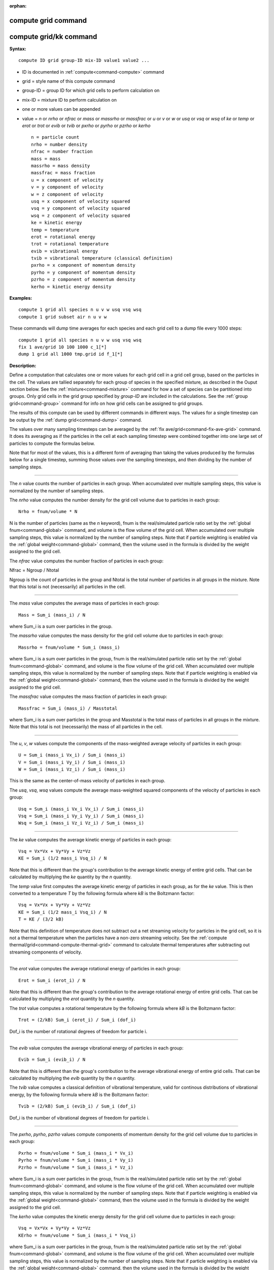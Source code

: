 :orphan:

.. index:: compute grid
.. index:: compute grid/kk





.. _command-compute-grid:

####################
compute grid command
####################






.. _command-compute-grid-compute-gridkk:

#######################
compute grid/kk command
#######################



**Syntax:**

::

   compute ID grid group-ID mix-ID value1 value2 ... 

-  ID is documented in :ref:`compute<command-compute>` command
-  grid = style name of this compute command
-  group-ID = group ID for which grid cells to perform calculation on
-  mix-ID = mixture ID to perform calculation on
-  one or more values can be appended
-  value = *n* or *nrho* or *nfrac* or *mass* or *massrho* or *massfrac*
   or *u* or *v* or *w* or *usq* or *vsq* or *wsq* of *ke* or *temp* or
   *erot* or *trot* or *evib* or *tvib* or *pxrho* or *pyrho* or *pzrho*
   or *kerho*

   ::

        n = particle count
        nrho = number density
        nfrac = number fraction
        mass = mass
        massrho = mass density
        massfrac = mass fraction
        u = x component of velocity
        v = y component of velocity
        w = z component of velocity
        usq = x component of velocity squared
        vsq = y component of velocity squared
        wsq = z component of velocity squared
        ke = kinetic energy
        temp = temperature
        erot = rotational energy
        trot = rotational temperature
        evib = vibrational energy 
        tvib = vibrational temperature (classical definition)
        pxrho = x component of momentum density
        pyrho = y component of momentum density
        pzrho = z component of momentum density
        kerho = kinetic energy density 

**Examples:**

::

   compute 1 grid all species n u v w usq vsq wsq
   compute 1 grid subset air n u v w 

These commands will dump time averages for each species and each grid
cell to a dump file every 1000 steps:

::

   compute 1 grid all species n u v w usq vsq wsq
   fix 1 ave/grid 10 100 1000 c_1[*]
   dump 1 grid all 1000 tmp.grid id f_1[*] 

**Description:**

Define a computation that calculates one or more values for each grid
cell in a grid cell group, based on the particles in the cell. The
values are tallied separately for each group of species in the specified
mixture, as described in the Ouput section below. See the
:ref:`mixture<command-mixture>` command for how a set of species can be
partitioned into groups. Only grid cells in the grid group specified by
*group-ID* are included in the calculations. See the :ref:`group grid<command-group>` command for info on how grid cells can be assigned
to grid groups.

The results of this compute can be used by different commands in
different ways. The values for a single timestep can be output by the
:ref:`dump grid<command-dump>` command.

The values over many sampling timesteps can be averaged by the :ref:`fix ave/grid<command-fix-ave-grid>` command. It does its averaging as if the
particles in the cell at each sampling timestep were combined together
into one large set of particles to compute the formulas below.

Note that for most of the values, this is a different form of averaging
than taking the values produced by the formulas below for a single
timestep, summing those values over the sampling timesteps, and then
dividing by the number of sampling steps.

--------------


The *n* value counts the number of particles in each group. When
accumulated over multiple sampling steps, this value is normalized by
the number of sampling steps.

The *nrho* value computes the number density for the grid cell volume
due to particles in each group:

::

   Nrho = fnum/volume * N 

N is the number of particles (same as the *n* keyword), fnum is the
real/simulated particle ratio set by the :ref:`global fnum<command-global>`
command, and volume is the flow volume of the grid cell. When
accumulated over multiple sampling steps, this value is normalized by
the number of sampling steps. Note that if particle weighting is enabled
via the :ref:`global weight<command-global>` command, then the volume used in
the formula is divided by the weight assigned to the grid cell.

The *nfrac* value computes the number fraction of particles in each
group:

Nfrac = Ngroup / Ntotal

Ngroup is the count of particles in the group and Ntotal is the total
number of particles in all groups in the mixture. Note that this total
is not (necessarily) all particles in the cell.

--------------

The *mass* value computes the average mass of particles in each group:

::

   Mass = Sum_i (mass_i) / N 

where Sum_i is a sum over particles in the group.

The *massrho* value computes the mass density for the grid cell volume
due to particles in each group:

::

   Massrho = fnum/volume * Sum_i (mass_i) 

where Sum_i is a sum over particles in the group, fnum is the
real/simulated particle ratio set by the :ref:`global fnum<command-global>`
command, and volume is the flow volume of the grid cell. When
accumulated over multiple sampling steps, this value is normalized by
the number of sampling steps. Note that if particle weighting is enabled
via the :ref:`global weight<command-global>` command, then the volume used in
the formula is divided by the weight assigned to the grid cell.

The *massfrac* value computes the mass fraction of particles in each
group:

::

   Massfrac = Sum_i (mass_i) / Masstotal 

where Sum_i is a sum over particles in the group and Masstotal is the
total mass of particles in all groups in the mixture. Note that this
total is not (necessarily) the mass of all particles in the cell.

--------------

The *u*, *v*, *w* values compute the components of the mass-weighted
average velocity of particles in each group:

::

   U = Sum_i (mass_i Vx_i) / Sum_i (mass_i)
   V = Sum_i (mass_i Vy_i) / Sum_i (mass_i)
   W = Sum_i (mass_i Vz_i) / Sum_i (mass_i) 

This is the same as the center-of-mass velocity of particles in each
group.

The *usq*, *vsq*, *wsq* values compute the average mass-weighted squared
components of the velocity of particles in each group:

::

   Usq = Sum_i (mass_i Vx_i Vx_i) / Sum_i (mass_i)
   Vsq = Sum_i (mass_i Vy_i Vy_i) / Sum_i (mass_i)
   Wsq = Sum_i (mass_i Vz_i Vz_i) / Sum_i (mass_i) 

--------------

The *ke* value computes the average kinetic energy of particles in each
group:

::

   Vsq = Vx*Vx + Vy*Vy + Vz*Vz
   KE = Sum_i (1/2 mass_i Vsq_i) / N 

Note that this is different than the group's contribution to the average
kinetic energy of entire grid cells. That can be calculated by
multiplying the *ke* quantity by the *n* quantity.

The *temp* value first computes the average kinetic energy of particles
in each group, as for the *ke* value. This is then converted to a
temperature *T* by the following formula where *kB* is the Boltzmann
factor:

::

   Vsq = Vx*Vx + Vy*Vy + Vz*Vz
   KE = Sum_i (1/2 mass_i Vsq_i) / N
   T = KE / (3/2 kB) 

Note that this definition of temperature does not subtract out a net
streaming velocity for particles in the grid cell, so it is not a
thermal temperature when the particles have a non-zero streaming
velocity. See the :ref:`compute thermal/grid<command-compute-thermal-grid>`
command to calculate thermal temperatures after subtracting out
streaming components of velocity.

--------------

The *erot* value computes the average rotational energy of particles in
each group:

::

   Erot = Sum_i (erot_i) / N 

Note that this is different than the group's contribution to the average
rotational energy of entire grid cells. That can be calculated by
multiplying the *erot* quantity by the *n* quantity.

The *trot* value computes a rotational temperature by the following
formula where *kB* is the Boltzmann factor:

::

   Trot = (2/kB) Sum_i (erot_i) / Sum_i (dof_i) 

Dof_i is the number of rotational degrees of freedom for particle i.

--------------

The *evib* value computes the average vibrational energy of particles in
each group:

::

   Evib = Sum_i (evib_i) / N 

Note that this is different than the group's contribution to the average
vibrational energy of entire grid cells. That can be calculated by
multiplying the *evib* quantity by the *n* quantity.

The *tvib* value computes a classical definition of vibrational
temperature, valid for continous distributions of vibrational energy, by
the following formula where *kB* is the Boltzmann factor:

::

   Tvib = (2/kB) Sum_i (evib_i) / Sum_i (dof_i) 

Dof_i is the number of vibrational degrees of freedom for particle i.

--------------

The *pxrho*, *pyrho*, *pzrho* values compute components of momentum
density for the grid cell volume due to particles in each group:

::

   Pxrho = fnum/volume * Sum_i (mass_i * Vx_i)
   Pyrho = fnum/volume * Sum_i (mass_i * Vy_i)
   Pzrho = fnum/volume * Sum_i (mass_i * Vz_i) 

where Sum_i is a sum over particles in the group, fnum is the
real/simulated particle ratio set by the :ref:`global fnum<command-global>`
command, and volume is the flow volume of the grid cell. When
accumulated over multiple sampling steps, this value is normalized by
the number of sampling steps. Note that if particle weighting is enabled
via the :ref:`global weight<command-global>` command, then the volume used in
the formula is divided by the weight assigned to the grid cell.

The *kerho* value computes the kinetic energy density for the grid cell
volume due to particles in each group:

::

   Vsq = Vx*Vx + Vy*Vy + Vz*Vz
   KErho = fnum/volume * Sum_i (mass_i * Vsq_i) 

where Sum_i is a sum over particles in the group, fnum is the
real/simulated particle ratio set by the :ref:`global fnum<command-global>`
command, and volume is the flow volume of the grid cell. When
accumulated over multiple sampling steps, this value is normalized by
the number of sampling steps. Note that if particle weighting is enabled
via the :ref:`global weight<command-global>` command, then the volume used in
the formula is divided by the weight assigned to the grid cell.

--------------


**Output info:**

This compute calculates a per-grid array, with the number of columns
equal to the number of values times the number of groups. The ordering
of columns is first by values, then by groups. I.e. if the *n* and *u*
values were specified as keywords, then the first two columns would be
*n* and *u* for the first group, the 3rd and 4th columns would be *n*
and *u* for the second group, etc.

This compute performs calculations for all flavors of child grid cells
in the simulation, which includes unsplit, cut, split, and sub cells.
See :ref:`Section 6.8<howto-grids>` of the manual gives
details of how SPARTA defines child, unsplit, split, and sub cells. Note
that cells inside closed surfaces contain no particles. These could be
unsplit or cut cells (if they have zero flow volume). Both of these
kinds of cells will compute a zero result for all their values.
Likewise, split cells store no particles and will produce a zero result.
This is because their sub-cells actually contain the particles that are
geometrically inside the split cell.

Grid cells not in the specified *group-ID* will output zeroes for all
their values.

The array can be accessed by any command that uses per-grid values from
a compute as input. See :ref:`Section 6.4<howto-output>` for
an overview of SPARTA output options.

The per-grid array values will be in the :ref:`units<command-units>`
appropriate to the individual values as described above. *N* is
unitless. *Nrho* is in 1/distance^3 units for 3d simulations and
1/distance^2 units for 2d simulations. *Mass* is in mass units.
*Massrho* is in is in mass/distance^3 units for 3d simulations and
mass/distance^2 units for 2d simulations. *U*, *v*, and *w* are in
velocity units. *Usq*, *vsq*, and *wsq* are in velocity squared units.
*Ke*, *erot*, and *evib* are in energy units. *Temp* and *trot* and
*tvib* are in temperature units. *Pxrho*, *pyrho*, *pzrho* are in
momentum/distance^3 units for 3d simulations and momentum/distance^2
units for 2d simulations, where momentum is in units of mass*velocity.
*Kerho* is in units of energy/distance^3 units for 3d simulations and
energy/distance^2 units for 2d simulations.

--------------

Styles with a *kk* suffix are functionally the same as the corresponding
style without the suffix. They have been optimized to run faster,
depending on your available hardware, as discussed in the :ref:`Accelerating SPARTA<accelerate>` section of the manual. The
accelerated styles take the same arguments and should produce the same
results, except for different random number, round-off and precision
issues.

These accelerated styles are part of the KOKKOS package. They are only
enabled if SPARTA was built with that package. See the :ref:`Making SPARTA<start-making-sparta>` section for more info.

You can specify the accelerated styles explicitly in your input script
by including their suffix, or you can use the :ref:`-suffix command-line switch<start-command-line-options>` when you invoke SPARTA, or you
can use the :ref:`suffix<command-suffix>` command in your input script.

See the :ref:`Accelerating SPARTA<accelerate>` section of the
manual for more instructions on how to use the accelerated styles
effectively.

--------------

**Restrictions:** none

**Related commands:**

:ref:`command-fix-ave-grid`,
:ref:`command-dump grid<command-dump>`,
:ref:`command-compute-thermal-grid`

**Default:** none
